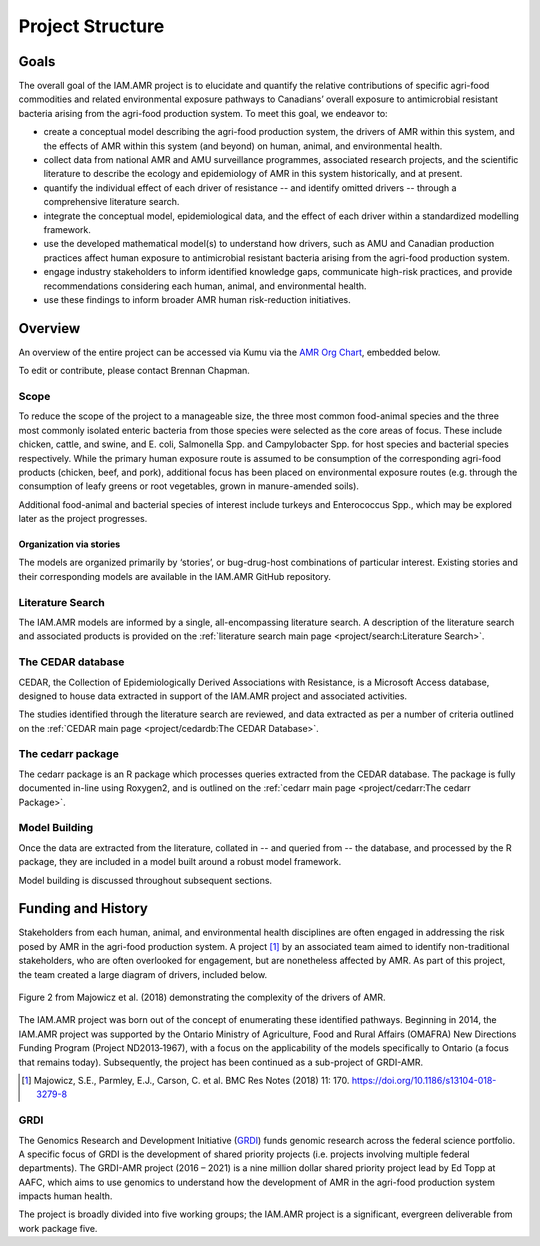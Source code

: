 

Project Structure
=================

Goals
-----
The overall goal of the IAM.AMR project is to elucidate and quantify the relative contributions of specific agri-food commodities and related environmental exposure pathways to Canadians’ overall exposure to antimicrobial resistant bacteria arising from the agri-food production system. To meet this goal, we endeavor to:

* create a conceptual model describing the agri-food production system, the drivers of AMR within this system, and the effects of AMR within this system (and beyond) on human, animal, and environmental health.
* collect data from national AMR and AMU surveillance programmes, associated research projects, and the scientific literature to describe the ecology and epidemiology of AMR in this system historically, and at present.
* quantify the individual effect of each driver of resistance -- and identify omitted drivers -- through a comprehensive literature search.
* integrate the conceptual model, epidemiological data, and the effect of each driver within a standardized modelling framework.
* use the developed mathematical model(s) to understand how drivers, such as AMU and Canadian production practices affect human exposure to antimicrobial resistant bacteria arising from the agri-food production system.
* engage industry stakeholders to inform identified knowledge gaps, communicate high-risk practices, and provide recommendations considering each human, animal, and environmental health.
* use these findings to inform broader AMR human risk-reduction initiatives.

Overview
--------
An overview of the entire project can be accessed via Kumu via the `AMR Org Chart <https://kumu.io/chapmanb/amr-org-chart>`_, embedded below.

.. raw:: html

  <iframe src="https://embed.kumu.io/e315cfc80b9406550b1aab93f436440b" width="705" height="450" frameborder="0"></iframe>

To edit or contribute, please contact Brennan Chapman.

Scope
~~~~~
To reduce the scope of the project to a manageable size, the three most common food-animal species and the three most commonly isolated enteric bacteria from those species were selected as the core areas of focus. These include chicken, cattle, and swine, and E. coli, Salmonella Spp. and Campylobacter Spp. for host species and bacterial species respectively. While the primary human exposure route is assumed to be consumption of the corresponding agri-food products (chicken, beef, and pork), additional focus has been placed on environmental exposure routes (e.g. through the consumption of leafy greens or root vegetables, grown in manure-amended soils).

Additional food-animal and bacterial species of interest include turkeys and Enterococcus Spp., which may be explored later as the project progresses. 

Organization via stories
++++++++++++++++++++++++
The models are organized primarily by ‘stories’, or bug-drug-host combinations of particular interest. Existing stories and their corresponding models are available in the IAM.AMR GitHub repository. 


Literature Search
~~~~~~~~~~~~~~~~~
The IAM.AMR models are informed by a single, all-encompassing literature search. A description of the literature search and associated products is provided on the :ref:`literature search main page <project/search:Literature Search>`.

The CEDAR database
~~~~~~~~~~~~~~~~~~
CEDAR, the Collection of Epidemiologically Derived Associations with Resistance, is a Microsoft Access database, designed to house data extracted in support of the IAM.AMR project and associated activities.

The studies identified through the literature search are reviewed, and data extracted as per a number of criteria outlined on the :ref:`CEDAR main page <project/cedardb:The CEDAR Database>`.

The cedarr package
~~~~~~~~~~~~~~~~~~
The cedarr package is an R package which processes queries extracted from the CEDAR database. The package is fully documented in-line using Roxygen2, and is outlined on the :ref:`cedarr main page <project/cedarr:The cedarr Package>`.

Model Building
~~~~~~~~~~~~~~
Once the data are extracted from the literature, collated in -- and queried from -- the database, and processed by the R package, they are included in a model built around a robust model framework.

Model building is discussed throughout subsequent sections.


Funding and History
-------------------
Stakeholders from each human, animal, and environmental health disciplines are often engaged in addressing the risk posed by AMR in the agri-food production system. A project [#Majowicz]_ by an associated team aimed to identify non-traditional stakeholders, who are often overlooked for engagement, but are nonetheless affected by AMR. As part of this project, the team created a large diagram of drivers, included below.

.. figure:: /images/majfig2.png
   :align: center

   Figure 2 from Majowicz et al. (2018) demonstrating the complexity of the drivers of AMR.

The IAM.AMR project was born out of the concept of enumerating these identified pathways. Beginning in 2014, the IAM.AMR project was supported by the Ontario Ministry of Agriculture, Food and Rural Affairs (OMAFRA) New Directions Funding Program (Project ND2013‐1967), with a focus on the applicability of the models specifically to Ontario (a focus that remains today). Subsequently, the project has been continued as a sub-project of GRDI-AMR.

.. [#Majowicz] Majowicz, S.E., Parmley, E.J., Carson, C. et al. BMC Res Notes (2018) 11: 170. https://doi.org/10.1186/s13104-018-3279-8

GRDI
~~~~
The Genomics Research and Development Initiative (`GRDI <http://grdi-irdg.collaboration.gc.ca/eng/index.html>`_) funds genomic research across the federal science portfolio. A specific focus of GRDI is the development of shared priority projects (i.e. projects involving multiple federal departments). The GRDI-AMR project (2016 – 2021) is a nine million dollar shared priority project lead by Ed Topp at AAFC, which aims to use genomics to understand how the development of AMR in the agri-food production system impacts human health. 

The project is broadly divided into five working groups; the IAM.AMR project is a significant, evergreen deliverable from work package five.

